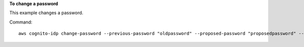 **To change a password**

This example changes a password. 

Command::

  aws cognito-idp change-password --previous-password "oldpassword" --proposed-password "proposedpassword" --access-token ""
